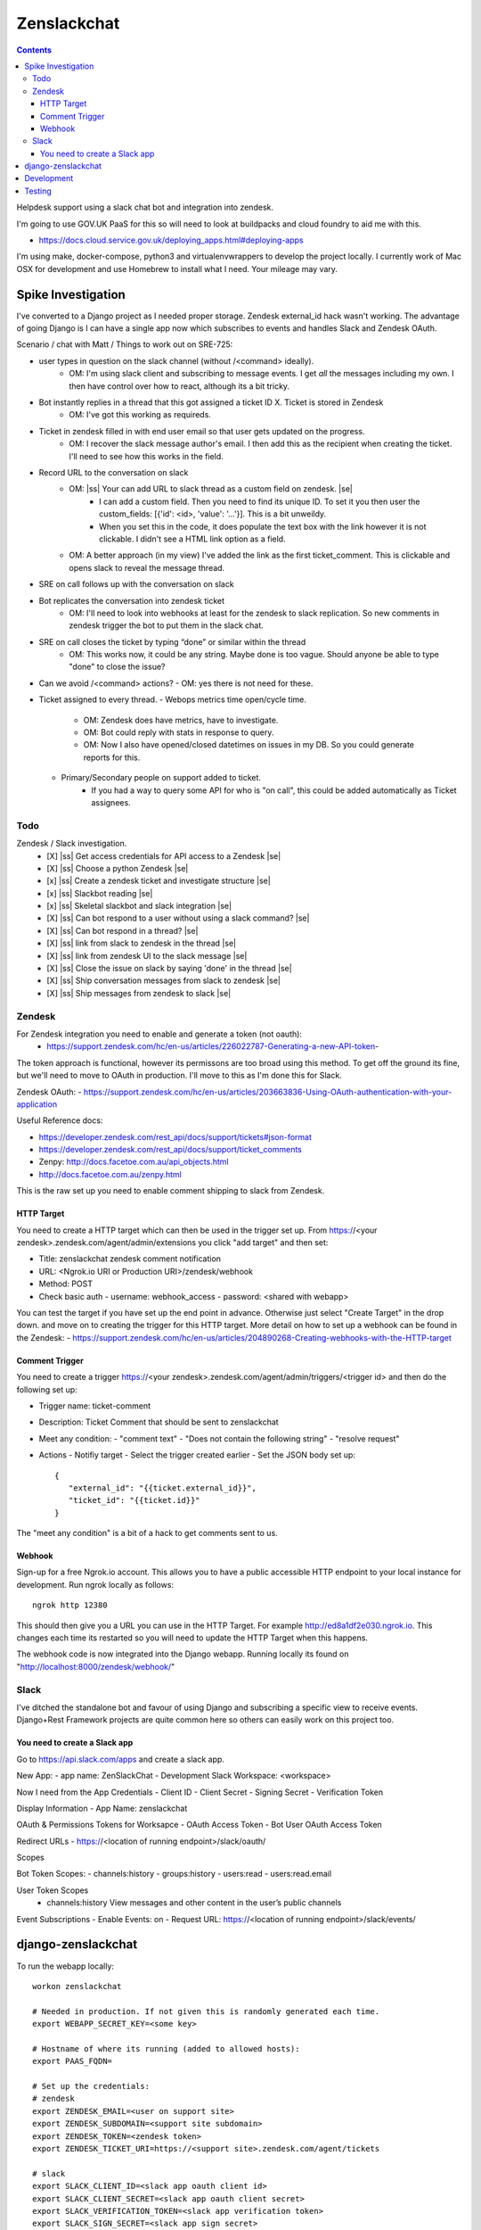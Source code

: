 Zenslackchat 
============

.. contents::

Helpdesk support using a slack chat bot and integration into zendesk.

I'm going to use GOV.UK PaaS for this so will need to look at buildpacks and
cloud foundry to aid me with this.

- https://docs.cloud.service.gov.uk/deploying_apps.html#deploying-apps

I'm using make, docker-compose, python3 and virtualenvwrappers to develop the 
project locally. I currently work of Mac OSX for development and use Homebrew 
to install what I need. Your mileage may vary.


Spike Investigation
-------------------

I've converted to a Django project as I needed proper storage. Zendesk 
external_id hack wasn't working. The advantage of going Django is I can have
a single app now which subscribes to events and handles Slack and Zendesk 
OAuth.

Scenario / chat with Matt / Things to work out on SRE-725:

- user types in question on the slack channel (without /<command> ideally).
   - OM: I'm using slack client and subscribing to message events. I get *all* 
     the messages including my own. I then have control over how to react, 
     although its a bit tricky.
- Bot instantly replies in a thread that this got assigned a ticket ID X. Ticket is stored in Zendesk
   - OM: I've got this working as requireds.
- Ticket in zendesk filled in with end user email so that user gets updated on the progress. 
   - OM: I recover the slack message author's email. I then add this as the recipient when creating the ticket. I'll need to see how this works in the field.
- Record URL to the conversation on slack
   - OM: |ss| Your can add URL to slack thread as a custom field on zendesk. |se|
      - I can add a custom field. Then you need to find its unique ID. To set it you then user the custom_fields: [{'id': <id>, 'value': '...'}]. This is a bit unweildy.
      - When you set this in the code, it does populate the text box with the link however it is not clickable. I didn't see a HTML link option as a field.
   - OM: A better approach (in my view) I've added the link as the first ticket_comment. This is clickable and opens slack to reveal the message thread.
- SRE on call follows up with the conversation on slack
- Bot replicates the conversation into zendesk ticket
   - OM: I'll need to look into webhooks at least for the zendesk to slack replication. So new comments in zendesk trigger the bot to put them in the slack chat.
- SRE on call closes the ticket by typing “done” or similar within the thread
   - OM: This works now, it could be any string. Maybe done is too vague. Should anyone be able to type "done" to close the issue?
- Can we avoid /<command> actions?
  - OM: yes there is not need for these.
- Ticket assigned to every thread.
  - Webops metrics time open/cycle time.
     - OM: Zendesk does have metrics, have to investigate.
     - OM: Bot could reply with stats in response to query.
     - OM: Now I also have opened/closed datetimes on issues in my DB. So you 
       could generate reports for this.
  - Primary/Secondary people on support added to ticket.
     - If you had a way to query some API for who is "on call", this could be 
       added automatically as Ticket assignees.

Todo
~~~~

Zendesk / Slack investigation.
 - [X] |ss| Get access credentials for API access to a Zendesk |se|
 - [X] |ss| Choose a python Zendesk |se| 
 - [x] |ss| Create a zendesk ticket and investigate structure |se| 
 - [x] |ss| Slackbot reading |se|
 - [x] |ss| Skeletal slackbot and slack integration |se|
 - [X] |ss| Can bot respond to a user without using a slack command? |se|
 - [X] |ss| Can bot respond in a thread? |se|
 - [X] |ss| link from slack to zendesk in the thread |se|
 - [X] |ss| link from zendesk UI to the slack message |se|
 - [X] |ss| Close the issue on slack by saying 'done' in the thread |se|
 - [X] |ss| Ship conversation messages from slack to zendesk |se|
 - [X] |ss| Ship messages from zendesk to slack |se|
 

Zendesk
~~~~~~~

For Zendesk integration you need to enable and generate a token (not oauth):
 - https://support.zendesk.com/hc/en-us/articles/226022787-Generating-a-new-API-token-

The token approach is functional, however its permissons are too broad using 
this method. To get off the ground its fine, but we'll need to move to OAuth
in production. I'll move to this as I'm done this for Slack.

Zendesk OAuth:
- https://support.zendesk.com/hc/en-us/articles/203663836-Using-OAuth-authentication-with-your-application

Useful Reference docs:

- https://developer.zendesk.com/rest_api/docs/support/tickets#json-format
- https://developer.zendesk.com/rest_api/docs/support/ticket_comments
- Zenpy: http://docs.facetoe.com.au/api_objects.html
- http://docs.facetoe.com.au/zenpy.html


This is the raw set up you need to enable comment shipping to slack from 
Zendesk. 

HTTP Target
```````````

You need to create a HTTP target which can then be used in the trigger set up. 
From https://<your zendesk>.zendesk.com/agent/admin/extensions you click 
"add target" and then set:

- Title: zenslackchat zendesk comment notification
- URL: <Ngrok.io URI or Production URI>/zendesk/webhook
- Method: POST
- Check basic auth
  - username: webhook_access
  - password: <shared with webapp>

You can test the target if you have set up the end point in advance. Otherwise
just select "Create Target" in the drop down. and move on to creating the 
trigger for this HTTP target. More detail on how to set up a webhook can be
found in the Zendesk:
- https://support.zendesk.com/hc/en-us/articles/204890268-Creating-webhooks-with-the-HTTP-target


Comment Trigger
```````````````

You need to create a trigger https://<your zendesk>.zendesk.com/agent/admin/triggers/<trigger id>
and then do the following set up:

- Trigger name: ticket-comment
- Description: Ticket Comment that should be sent to zenslackchat
- Meet any condition: 
  - "comment text"
  - "Does not contain the following string"
  - "resolve request"
- Actions
  - Notifiy target
  - Select the trigger created earlier
  - Set the JSON body set up::
   {
      "external_id": "{{ticket.external_id}}",
      "ticket_id": "{{ticket.id}}"
   }

The "meet any condition" is a bit of a hack to get comments sent to us.


Webhook
```````

Sign-up for a free Ngrok.io account. This allows you to have a public 
accessible HTTP endpoint to your local instance for development. Run ngrok
locally as follows::

   ngrok http 12380

This should then give you a URL you can use in the HTTP Target. For example 
http://ed8a1df2e030.ngrok.io. This changes each time its restarted so you will
need to update the HTTP Target when this happens.

The webhook code is now integrated into the Django webapp. Running locally its
found on "http://localhost:8000/zendesk/webhook/"


Slack
~~~~~

I've ditched the standalone bot and favour of using Django and subscribing a
specific view to receive events. Django+Rest Framework projects are quite 
common here so others can easily work on this project too.

You need to create a Slack app
``````````````````````````````

Go to https://api.slack.com/apps and create a slack app.

New App:
- app name: ZenSlackChat
- Development Slack Workspace: <workspace>

Now I need from the App Credentials
- Client ID
- Client Secret
- Signing Secret
- Verification Token

Display Information
- App Name: zenslackchat

OAuth & Permissions
Tokens for Worksapce
- OAuth Access Token
- Bot User OAuth Access Token

Redirect URLs
- https://<location of running endpoint>/slack/oauth/

Scopes

Bot Token Scopes: 
- channels:history
- groups:history
- users:read
- users:read.email

User Token Scopes
  - channels:history
    View messages and other content in the user’s public channels

Event Subscriptions
- Enable Events: on
- Request URL: https://<location of running endpoint>/slack/events/


django-zenslackchat
-------------------

To run the webapp locally::

    workon zenslackchat

    # Needed in production. If not given this is randomly generated each time.
    export WEBAPP_SECRET_KEY=<some key>

    # Hostname of where its running (added to allowed hosts):
    export PAAS_FQDN=

    # Set up the credentials:
    # zendesk
    export ZENDESK_EMAIL=<user on support site> 
    export ZENDESK_SUBDOMAIN=<support site subdomain>
    export ZENDESK_TOKEN=<zendesk token> 
    export ZENDESK_TICKET_URI=https://<support site>.zendesk.com/agent/tickets

    # slack
    export SLACK_CLIENT_ID=<slack app oauth client id>
    export SLACK_CLIENT_SECRET=<slack app oauth client secret>
    export SLACK_VERIFICATION_TOKEN=<slack app verification token>
    export SLACK_SIGN_SECRET=<slack app sign secret>
    export SLACK_BOT_USER_TOKEN=<slack app bot user token>
    export SLACK_WORKSPACE_URI=https://<workspace>.slack.com/archives
        
    # Run the bot (Python3)
    python manage.py runserver


Development
-----------

To set up the code for development you can do::

    mkvirtualenv --clear -p python3 zenslackchat
    make install

To run the service locally in the dev environment do::

    # activate the env
    workon zenslackchat

    # run the webapp
    make run

Testing
-------

With docker compose running postgres in one window, you can run the tests as
follows::

    # activate the env
    workon zenslackchat

    # Run basic model and view tests
    make test


.. |ss| raw:: html

   <strike>

.. |se| raw:: html

   </strike>